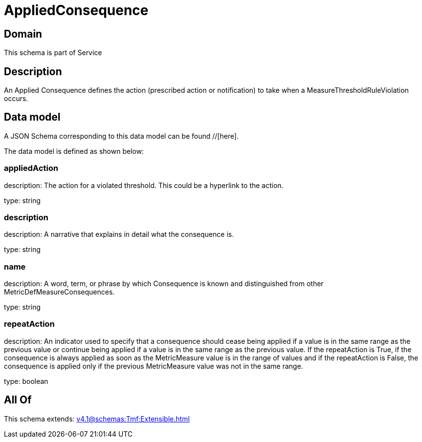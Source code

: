 = AppliedConsequence

[#domain]
== Domain

This schema is part of Service

[#description]
== Description
An Applied Consequence defines the action (prescribed action or notification) to take when a 
MeasureThresholdRuleViolation occurs.


[#data_model]
== Data model

A JSON Schema corresponding to this data model can be found //[here].

The data model is defined as shown below:


=== appliedAction
description: The action for a violated threshold. This could be a hyperlink to 
the action.

type: string


=== description
description: A narrative that explains in detail what the consequence is.

type: string


=== name
description: A word, term, or phrase by which Consequence is known and 
distinguished from other MetricDefMeasureConsequences.

type: string


=== repeatAction
description: An indicator used to specify that a consequence should cease 
being applied if a value is in the same range as the previous value or continue being applied if a value is in the same range as the previous value.  
If the repeatAction is True, if the consequence is always applied as soon as the MetricMeasure value is in the range of values and if the repeatAction is False, the consequence is applied only if the previous MetricMeasure value was not in the same range.

type: boolean


[#all_of]
== All Of

This schema extends: xref:v4.1@schemas:Tmf:Extensible.adoc[]
